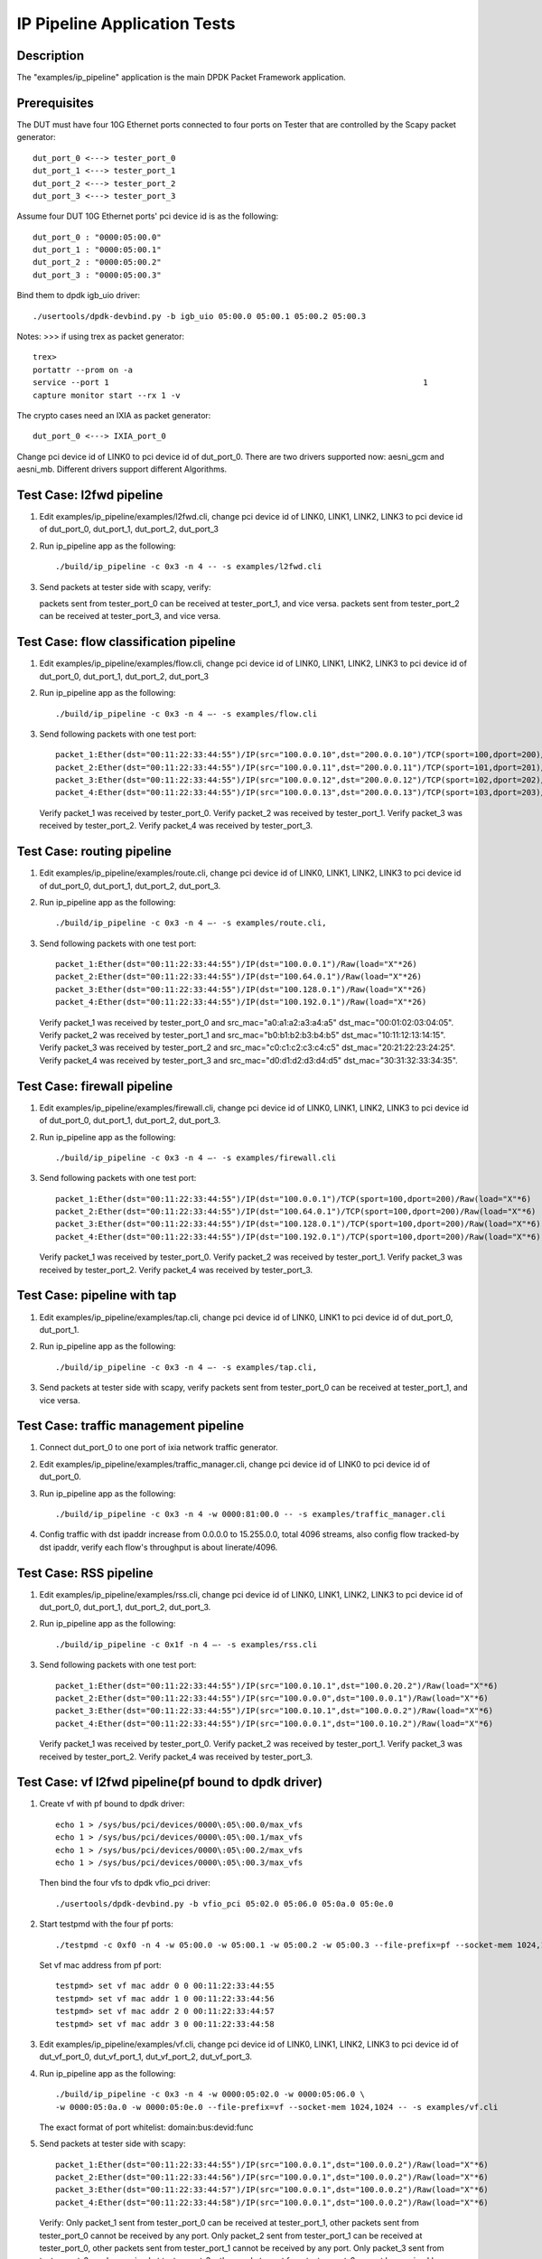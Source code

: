 .. Copyright (c) <2016>, Intel Corporation
   All rights reserved.

   Redistribution and use in source and binary forms, with or without
   modification, are permitted provided that the following conditions
   are met:

   - Redistributions of source code must retain the above copyright
     notice, this list of conditions and the following disclaimer.

   - Redistributions in binary form must reproduce the above copyright
     notice, this list of conditions and the following disclaimer in
     the documentation and/or other materials provided with the
     distribution.

   - Neither the name of Intel Corporation nor the names of its
     contributors may be used to endorse or promote products derived
     from this software without specific prior written permission.

   THIS SOFTWARE IS PROVIDED BY THE COPYRIGHT HOLDERS AND CONTRIBUTORS
   "AS IS" AND ANY EXPRESS OR IMPLIED WARRANTIES, INCLUDING, BUT NOT
   LIMITED TO, THE IMPLIED WARRANTIES OF MERCHANTABILITY AND FITNESS
   FOR A PARTICULAR PURPOSE ARE DISCLAIMED. IN NO EVENT SHALL THE
   COPYRIGHT OWNER OR CONTRIBUTORS BE LIABLE FOR ANY DIRECT, INDIRECT,
   INCIDENTAL, SPECIAL, EXEMPLARY, OR CONSEQUENTIAL DAMAGES
   (INCLUDING, BUT NOT LIMITED TO, PROCUREMENT OF SUBSTITUTE GOODS OR
   SERVICES; LOSS OF USE, DATA, OR PROFITS; OR BUSINESS INTERRUPTION)
   HOWEVER CAUSED AND ON ANY THEORY OF LIABILITY, WHETHER IN CONTRACT,
   STRICT LIABILITY, OR TORT (INCLUDING NEGLIGENCE OR OTHERWISE)
   ARISING IN ANY WAY OUT OF THE USE OF THIS SOFTWARE, EVEN IF ADVISED
   OF THE POSSIBILITY OF SUCH DAMAGE.

=============================
IP Pipeline Application Tests
=============================

Description
===========
The "examples/ip_pipeline" application is the main DPDK Packet Framework
application.

Prerequisites
==============
The DUT must have four 10G Ethernet ports connected to four ports on
Tester that are controlled by the Scapy packet generator::

    dut_port_0 <---> tester_port_0
    dut_port_1 <---> tester_port_1
    dut_port_2 <---> tester_port_2
    dut_port_3 <---> tester_port_3

Assume four DUT 10G Ethernet ports' pci device id is as the following::

    dut_port_0 : "0000:05:00.0"
    dut_port_1 : "0000:05:00.1"
    dut_port_2 : "0000:05:00.2"
    dut_port_3 : "0000:05:00.3"

Bind them to dpdk igb_uio driver::

    ./usertools/dpdk-devbind.py -b igb_uio 05:00.0 05:00.1 05:00.2 05:00.3

Notes:
>>> if using trex as packet generator::

    trex>
    portattr --prom on -a
    service --port 1                                                                  1
    capture monitor start --rx 1 -v

The crypto cases need an IXIA as packet generator::

    dut_port_0 <---> IXIA_port_0

Change pci device id of LINK0 to pci device id of dut_port_0.
There are two drivers supported now: aesni_gcm and aesni_mb.
Different drivers support different Algorithms.

Test Case: l2fwd pipeline
===========================
1. Edit examples/ip_pipeline/examples/l2fwd.cli,
   change pci device id of LINK0, LINK1, LINK2, LINK3 to pci device id of
   dut_port_0, dut_port_1, dut_port_2, dut_port_3

2. Run ip_pipeline app as the following::

    ./build/ip_pipeline -c 0x3 -n 4 -- -s examples/l2fwd.cli

3. Send packets at tester side with scapy, verify:

   packets sent from tester_port_0 can be received at tester_port_1, and vice versa.
   packets sent from tester_port_2 can be received at tester_port_3, and vice versa.

Test Case: flow classification pipeline
=========================================
1. Edit examples/ip_pipeline/examples/flow.cli,
   change pci device id of LINK0, LINK1, LINK2, LINK3 to pci device id of
   dut_port_0, dut_port_1, dut_port_2, dut_port_3

2. Run ip_pipeline app as the following::

    ./build/ip_pipeline -c 0x3 -n 4 –- -s examples/flow.cli

3. Send following packets with one test port::

    packet_1:Ether(dst="00:11:22:33:44:55")/IP(src="100.0.0.10",dst="200.0.0.10")/TCP(sport=100,dport=200)/Raw(load="X"*6)
    packet_2:Ether(dst="00:11:22:33:44:55")/IP(src="100.0.0.11",dst="200.0.0.11")/TCP(sport=101,dport=201)/Raw(load="X"*6)
    packet_3:Ether(dst="00:11:22:33:44:55")/IP(src="100.0.0.12",dst="200.0.0.12")/TCP(sport=102,dport=202)/Raw(load="X"*6)
    packet_4:Ether(dst="00:11:22:33:44:55")/IP(src="100.0.0.13",dst="200.0.0.13")/TCP(sport=103,dport=203)/Raw(load="X"*6)

   Verify packet_1 was received by tester_port_0.
   Verify packet_2 was received by tester_port_1.
   Verify packet_3 was received by tester_port_2.
   Verify packet_4 was received by tester_port_3.

Test Case: routing pipeline
=============================
1. Edit examples/ip_pipeline/examples/route.cli,
   change pci device id of LINK0, LINK1, LINK2, LINK3 to pci device id of
   dut_port_0, dut_port_1, dut_port_2, dut_port_3.

2. Run ip_pipeline app as the following::

    ./build/ip_pipeline -c 0x3 -n 4 –- -s examples/route.cli,

3. Send following packets with one test port::

    packet_1:Ether(dst="00:11:22:33:44:55")/IP(dst="100.0.0.1")/Raw(load="X"*26)
    packet_2:Ether(dst="00:11:22:33:44:55")/IP(dst="100.64.0.1")/Raw(load="X"*26)
    packet_3:Ether(dst="00:11:22:33:44:55")/IP(dst="100.128.0.1")/Raw(load="X"*26)
    packet_4:Ether(dst="00:11:22:33:44:55")/IP(dst="100.192.0.1")/Raw(load="X"*26)

   Verify packet_1 was received by tester_port_0 and src_mac="a0:a1:a2:a3:a4:a5" dst_mac="00:01:02:03:04:05".
   Verify packet_2 was received by tester_port_1 and src_mac="b0:b1:b2:b3:b4:b5" dst_mac="10:11:12:13:14:15".
   Verify packet_3 was received by tester_port_2 and src_mac="c0:c1:c2:c3:c4:c5" dst_mac="20:21:22:23:24:25".
   Verify packet_4 was received by tester_port_3 and src_mac="d0:d1:d2:d3:d4:d5" dst_mac="30:31:32:33:34:35".

Test Case: firewall pipeline
==============================
1. Edit examples/ip_pipeline/examples/firewall.cli,
   change pci device id of LINK0, LINK1, LINK2, LINK3 to pci device id of
   dut_port_0, dut_port_1, dut_port_2, dut_port_3.

2. Run ip_pipeline app as the following::

    ./build/ip_pipeline -c 0x3 -n 4 –- -s examples/firewall.cli

3. Send following packets with one test port::

    packet_1:Ether(dst="00:11:22:33:44:55")/IP(dst="100.0.0.1")/TCP(sport=100,dport=200)/Raw(load="X"*6)
    packet_2:Ether(dst="00:11:22:33:44:55")/IP(dst="100.64.0.1")/TCP(sport=100,dport=200)/Raw(load="X"*6)
    packet_3:Ether(dst="00:11:22:33:44:55")/IP(dst="100.128.0.1")/TCP(sport=100,dport=200)/Raw(load="X"*6)
    packet_4:Ether(dst="00:11:22:33:44:55")/IP(dst="100.192.0.1")/TCP(sport=100,dport=200)/Raw(load="X"*6)

   Verify packet_1 was received by tester_port_0.
   Verify packet_2 was received by tester_port_1.
   Verify packet_3 was received by tester_port_2.
   Verify packet_4 was received by tester_port_3.

Test Case: pipeline with tap
==============================
1. Edit examples/ip_pipeline/examples/tap.cli,
   change pci device id of LINK0, LINK1 to pci device id of dut_port_0, dut_port_1.

2. Run ip_pipeline app as the following::

    ./build/ip_pipeline -c 0x3 -n 4 –- -s examples/tap.cli,

3. Send packets at tester side with scapy, verify
   packets sent from tester_port_0 can be received at tester_port_1, and vice versa.

Test Case: traffic management pipeline
========================================
1. Connect dut_port_0 to one port of ixia network traffic generator.

2. Edit examples/ip_pipeline/examples/traffic_manager.cli,
   change pci device id of LINK0 to pci device id of dut_port_0.

3. Run ip_pipeline app as the following::

    ./build/ip_pipeline -c 0x3 -n 4 -w 0000:81:00.0 -- -s examples/traffic_manager.cli

4. Config traffic with dst ipaddr increase from 0.0.0.0 to 15.255.0.0, total 4096 streams,
   also config flow tracked-by dst ipaddr, verify each flow's throughput is about linerate/4096.

Test Case: RSS pipeline
=========================
1. Edit examples/ip_pipeline/examples/rss.cli,
   change pci device id of LINK0, LINK1, LINK2, LINK3 to pci device id of
   dut_port_0, dut_port_1, dut_port_2, dut_port_3.

2. Run ip_pipeline app as the following::

    ./build/ip_pipeline -c 0x1f -n 4 –- -s examples/rss.cli

3. Send following packets with one test port::

    packet_1:Ether(dst="00:11:22:33:44:55")/IP(src="100.0.10.1",dst="100.0.20.2")/Raw(load="X"*6)
    packet_2:Ether(dst="00:11:22:33:44:55")/IP(src="100.0.0.0",dst="100.0.0.1")/Raw(load="X"*6)
    packet_3:Ether(dst="00:11:22:33:44:55")/IP(src="100.0.10.1",dst="100.0.0.2")/Raw(load="X"*6)
    packet_4:Ether(dst="00:11:22:33:44:55")/IP(src="100.0.0.1",dst="100.0.10.2")/Raw(load="X"*6)

   Verify packet_1 was received by tester_port_0.
   Verify packet_2 was received by tester_port_1.
   Verify packet_3 was received by tester_port_2.
   Verify packet_4 was received by tester_port_3.

Test Case: vf l2fwd pipeline(pf bound to dpdk driver)
======================================================
1. Create vf with pf bound to dpdk driver::

    echo 1 > /sys/bus/pci/devices/0000\:05\:00.0/max_vfs
    echo 1 > /sys/bus/pci/devices/0000\:05\:00.1/max_vfs
    echo 1 > /sys/bus/pci/devices/0000\:05\:00.2/max_vfs
    echo 1 > /sys/bus/pci/devices/0000\:05\:00.3/max_vfs

   Then bind the four vfs to dpdk vfio_pci driver::

    ./usertools/dpdk-devbind.py -b vfio_pci 05:02.0 05:06.0 05:0a.0 05:0e.0

2. Start testpmd with the four pf ports::

    ./testpmd -c 0xf0 -n 4 -w 05:00.0 -w 05:00.1 -w 05:00.2 -w 05:00.3 --file-prefix=pf --socket-mem 1024,1024 -- -i

   Set vf mac address from pf port::

    testpmd> set vf mac addr 0 0 00:11:22:33:44:55
    testpmd> set vf mac addr 1 0 00:11:22:33:44:56
    testpmd> set vf mac addr 2 0 00:11:22:33:44:57
    testpmd> set vf mac addr 3 0 00:11:22:33:44:58

3. Edit examples/ip_pipeline/examples/vf.cli,
   change pci device id of LINK0, LINK1, LINK2, LINK3 to pci device id of
   dut_vf_port_0, dut_vf_port_1, dut_vf_port_2, dut_vf_port_3.

4. Run ip_pipeline app as the following::

    ./build/ip_pipeline -c 0x3 -n 4 -w 0000:05:02.0 -w 0000:05:06.0 \
    -w 0000:05:0a.0 -w 0000:05:0e.0 --file-prefix=vf --socket-mem 1024,1024 -- -s examples/vf.cli

   The exact format of port whitelist: domain:bus:devid:func

5. Send packets at tester side with scapy::

    packet_1:Ether(dst="00:11:22:33:44:55")/IP(src="100.0.0.1",dst="100.0.0.2")/Raw(load="X"*6)
    packet_2:Ether(dst="00:11:22:33:44:56")/IP(src="100.0.0.1",dst="100.0.0.2")/Raw(load="X"*6)
    packet_3:Ether(dst="00:11:22:33:44:57")/IP(src="100.0.0.1",dst="100.0.0.2")/Raw(load="X"*6)
    packet_4:Ether(dst="00:11:22:33:44:58")/IP(src="100.0.0.1",dst="100.0.0.2")/Raw(load="X"*6)

   Verify:
   Only packet_1 sent from tester_port_0 can be received at tester_port_1,
   other packets sent from tester_port_0 cannot be received by any port.
   Only packet_2 sent from tester_port_1 can be received at tester_port_0,
   other packets sent from tester_port_1 cannot be received by any port.
   Only packet_3 sent from tester_port_2 can be received at tester_port_3,
   other packets sent from tester_port_2 cannot be received by any port.
   Only packet_4 sent from tester_port_3 can be received at tester_port_2,
   other packets sent from tester_port_3 cannot be received by any port.

Test Case: vf l2fwd pipeline(pf bound to kernel driver)
=========================================================
1. Create vf with pf bound to kernel driver::

    echo 1 > /sys/bus/pci/devices/0000\:05\:00.0/sriov_numvfs
    echo 1 > /sys/bus/pci/devices/0000\:05\:00.1/sriov_numvfs
    echo 1 > /sys/bus/pci/devices/0000\:05\:00.2/sriov_numvfs
    echo 1 > /sys/bus/pci/devices/0000\:05\:00.3/sriov_numvfs

2. Set vf mac address::

    ip link set dut_port_0 vf 0 mac 00:11:22:33:44:55
    ip link set dut_port_1 vf 0 mac 00:11:22:33:44:56
    ip link set dut_port_2 vf 0 mac 00:11:22:33:44:57
    ip link set dut_port_3 vf 0 mac 00:11:22:33:44:58

   Disable spoof checking on vfs::

    ip link set dut_port_0 vf 0 spoofchk off
    ip link set dut_port_1 vf 0 spoofchk off
    ip link set dut_port_2 vf 0 spoofchk off
    ip link set dut_port_3 vf 0 spoofchk off

   Then bind the four vfs to dpdk vfio_pci driver::

    ./usertools/dpdk-devbind.py -b vfio_pci 05:02.0 05:06.0 05:0a.0 05:0e.0

3. Edit examples/ip_pipeline/examples/vf.cli,
   change pci device id of LINK0, LINK1, LINK2, LINK3 to pci device id of
   dut_vf_port_0, dut_vf_port_1, dut_vf_port_2, dut_vf_port_3.

4. Run ip_pipeline app as the following::

    ./build/ip_pipeline -c 0x3 -n 4 -- -s examples/vf.cli

5. Send packets at tester side with scapy::

    packet_1:Ether(dst="00:11:22:33:44:55")/IP(src="100.0.0.1",dst="100.0.0.2")/Raw(load="X"*6)
    packet_2:Ether(dst="00:11:22:33:44:56")/IP(src="100.0.0.1",dst="100.0.0.2")/Raw(load="X"*6)
    packet_3:Ether(dst="00:11:22:33:44:57")/IP(src="100.0.0.1",dst="100.0.0.2")/Raw(load="X"*6)
    packet_4:Ether(dst="00:11:22:33:44:58")/IP(src="100.0.0.1",dst="100.0.0.2")/Raw(load="X"*6)

   Verify:
   Only packet_1 sent from tester_port_0 can be received at tester_port_1,
   other packets sent from tester_port_0 cannot be received by any port.
   Only packet_2 sent from tester_port_1 can be received at tester_port_0,
   other packets sent from tester_port_1 cannot be received by any port.
   Only packet_3 sent from tester_port_2 can be received at tester_port_3,
   other packets sent from tester_port_2 cannot be received by any port.
   Only packet_4 sent from tester_port_3 can be received at tester_port_2,
   other packets sent from tester_port_3 cannot be received by any port.

Test Case: crypto pipeline - AEAD algorithm in aesni_gcm
===========================================================
1. Edit examples/ip_pipeline/examples/flow_crypto.cli,
   use AEAD algorithm in aesni_gcm driver.

2. Create a cryptodev aesni_gcm::

    cryptodev CRYPTO0 dev crypto_aesni_gcm0 queue 1 1024

3. Use AEAD algorithm aes-gcm to encrypt and decrypt payload
   with specified aead_key, aead_iv, aead_aad and digest_size::

    pipeline PIPELINE0 table 0 rule add match hash ipv4_addr 100.0.0.10 action fwd port 0 sym_crypto encrypt type aead aead_algo aes-gcm aead_key 000102030405060708090a0b0c0d0e0f aead_iv 000102030405060708090a0b aead_aad 000102030405060708090a0b0c0d0e0f digest_size 8 data_offset 290

    pipeline PIPELINE0 table 0 rule add match hash ipv4_addr 100.0.0.10 action fwd port 0 sym_crypto decrypt type aead aead_algo aes-gcm aead_key 000102030405060708090a0b0c0d0e0f aead_iv 000102030405060708090a0b aead_aad 000102030405060708090a0b0c0d0e0f digest_size 8 data_offset 290

   AEAD_KEY: 16 BYTES, AEAD_IV: 12 BYTES, AAD: MAXIMUM 16 BYTES, DIGEST 8/12/16 bytes,
   You may find all supported key/aad/iv info in
   dpdk/drivers/crypto/aesni_gcm/aesni_gcm_pmd_ops.c aesni_gcm_pmd_capabilities

4. Run ip_pipeline app as the following::

    ./examples/ip_pipeline/build/ip_pipeline -w 0000:81:00.0 --vdev crypto_aesni_gcm0
    --socket-mem 0,2048 -l 23,24,25 -- -s ./examples/ip_pipeline/examples/flow_crypto.cli

5. Send packets with IXIA port,
   Use a tool to caculate the ciphertext from plaintext and key as an expected value.
   Then compare the received ciphertext through the ip_pipeline to the expected value to see whether consistent.

   For instance, send a packet with ixia, set the frame size to 70 bytes, which is 32-byte data ipv4 pkts.
   You may add longer length, but the received packets length = ROUND_UP_MULTIPLE_TIMES_OF_16(x(size of pkt) – 38) + DIGEST_SIZE
   Track the packets of IXIA, expect receiving a packet with 78 bytes long,
   with the 32-byte payload matching encryption result of the tool, and 8 bytes digest matching the tool-computed tag.

   Set the input packet to 78 bytes in decrypt procedure,
   including the 32-byte ciphertext and 8-byte authentication tag.
   The output data is plaintext consistent with the input data of encrypt procedure.

Test Case: crypto pipeline - cipher algorithm in aesni_mb
============================================================
1. Edit examples/ip_pipeline/examples/flow_crypto.cli,
   use cipher algorithm in aesni_mb driver.

2. Create a cryptodev aesni_mb::

    cryptodev CRYPTO0 dev crypto_aesni_mb0 queue 1 1024

3. Then use cipher algorithm aes-cbc or aes-ctr to encrypt and decrypt payload
   with specified cipher_key and cipher_iv::

    pipeline PIPELINE0 table 0 rule add match hash ipv4_addr 100.0.0.10 action fwd port 0 sym_crypto encrypt type cipher cipher_algo aes-cbc cipher_key 000102030405060708090a0b0c0d0e0f cipher_iv 000102030405060708090a0b0c0d0e0f data_offset 290

    pipeline PIPELINE0 table 0 rule add match hash ipv4_addr 100.0.0.10 action fwd port 0 sym_crypto decrypt type cipher cipher_algo aes-cbc cipher_key 000102030405060708090a0b0c0d0e0f cipher_iv 000102030405060708090a0b0c0d0e0f data_offset 290

4. Run ip_pipeline app as the following::

    ./examples/ip_pipeline/build/ip_pipeline -w 0000:81:00.0 --vdev crypto_aesni_mb0 --socket-mem 0,2048 -l 23,24,25 -- -s ./examples/ip_pipeline/examples/flow_crypto.cli

5. Send packets with IXIA port,
   Use a tool to caculate the ciphertext from plaintext and key as an expected value.
   Compare the received ciphertext through the ip_pipeline to the expected value to see whether consistent.

   For instance, send a packet with ixia, set the frame size to 70 bytes, which is 32-byte data ipv4 pkts.
   You may add longer length, but the received packets length = ROUND_UP_MULTIPLE_TIMES_OF_16(x(size of pkt) – 38)
   Track the packets of IXIA, expect receiving a packet with 70 bytes long,
   with the 32-byte payload matching encryption result of the tool.

   Set the input packet to 70 bytes in decrypt procedure too,
   The output data is plaintext consistent with the input data of encrypt procedure.

Test Case: crypto pipeline - cipher_auth algorithm in aesni_mb
=================================================================
1. Edit examples/ip_pipeline/examples/flow_crypto.cli,
   use cipher_auth algorithm in aesni_mb driver.

2. Create a cryptodev aesni_mb::

    cryptodev CRYPTO0 dev crypto_aesni_mb0 queue 1 1024

3. Then use cipher_auth algorithm aes-cbc and SHA1_HMAC to encrypt and decrypt payload
   with specified cipher_key, cipher_iv, auth_key and digest_size::

    pipeline PIPELINE0 table 0 rule add match hash ipv4_addr 100.0.0.10 action fwd port 0 sym_crypto encrypt type cipher_auth cipher_algo aes-cbc cipher_key 000102030405060708090a0b0c0d0e0f cipher_iv 000102030405060708090a0b0c0d0e0f auth_algo sha1-hmac auth_key 000102030405060708090a0b0c0d0e0f digest_size 12 data_offset 290

4. Run ip_pipeline app as the following::

    ./examples/ip_pipeline/build/ip_pipeline -w 0000:81:00.0 --vdev crypto_aesni_mb0 --socket-mem 0,2048 -l 23,24,25 -- -s ./examples/ip_pipeline/examples/flow_crypto.cli

5. Send packets with IXIA port,
   Use a tool to caculate the ciphertext from plaintext and cipher key with AES-CBC algorithm.
   Then caculate the 12-byte digest tag from ciphertext plus IP header (52 bytes)and auth_key with SHA1-HMAC algorithm.
   Compare the received ciphertext through the ip_pipeline to the expected value to see whether consistent,
   and compare the 12-byte digest tag with the tool-computed tag.

   For instance, send a packet with ixia, set the frame size to 70 bytes, which is 32-byte data ipv4 pkts.
   You may add longer length, but the received packets length = ROUND_UP_MULTIPLE_TIMES_OF_16(x(size of pkt) – 38) + DIGEST_SIZE
   Track the packets of IXIA, expect receiving a packet with 82 bytes long,
   with the 32-byte payload matching encryption result of the tool, and 12 bytes digest matching the tool-computed tag.
